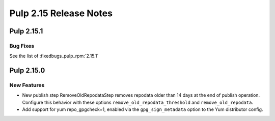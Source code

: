 =======================
Pulp 2.15 Release Notes
=======================

Pulp 2.15.1
===========

Bug Fixes
---------

See the list of :fixedbugs_pulp_rpm:`2.15.1`


Pulp 2.15.0
===========

New Features
------------

* New publish step RemoveOldRepodataStep removes repodata older than 14 days
  at the end of publish operation. Configure this behavior with these options
  ``remove_old_repodata_threshold`` and ``remove_old_repodata``.
* Add support for yum repo_gpgcheck=1, enabled via the ``gpg_sign_metadata``
  option to the Yum distributor config.

